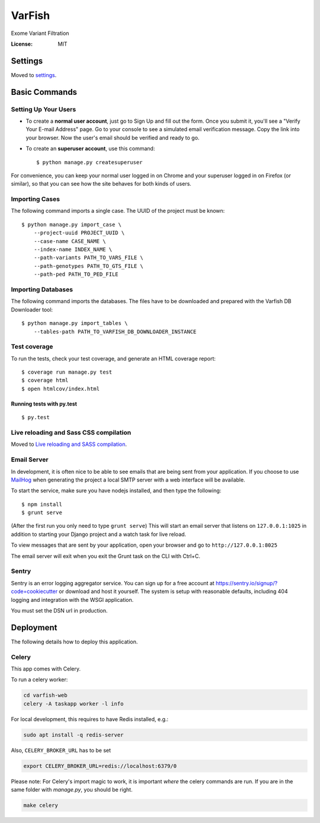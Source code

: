 VarFish
=======

Exome Variant Filtration

.. image:: https://img.shields.io/badge/built%20with-Cookiecutter%20Django-ff69b4.svg
     :target: https://github.com/pydanny/cookiecutter-django/
     :alt: Built with Cookiecutter Django


:License: MIT


Settings
--------

Moved to settings_.

.. _settings: http://cookiecutter-django.readthedocs.io/en/latest/settings.html

Basic Commands
--------------

Setting Up Your Users
^^^^^^^^^^^^^^^^^^^^^

* To create a **normal user account**, just go to Sign Up and fill out the form. Once you submit it, you'll see a "Verify Your E-mail Address" page. Go to your console to see a simulated email verification message. Copy the link into your browser. Now the user's email should be verified and ready to go.

* To create an **superuser account**, use this command::

    $ python manage.py createsuperuser

For convenience, you can keep your normal user logged in on Chrome and your superuser logged in on Firefox (or similar), so that you can see how the site behaves for both kinds of users.

Importing Cases
^^^^^^^^^^^^^^^

The following command imports a single case. The UUID of the project must be known::

    $ python manage.py import_case \
        --project-uuid PROJECT_UUID \
        --case-name CASE_NAME \
        --index-name INDEX_NAME \
        --path-variants PATH_TO_VARS_FILE \
        --path-genotypes PATH_TO_GTS_FILE \
        --path-ped PATH_TO_PED_FILE

Importing Databases
^^^^^^^^^^^^^^^^^^^

The following command imports the databases. The files have to be downloaded and prepared with the Varfish DB Downloader tool::

    $ python manage.py import_tables \
        --tables-path PATH_TO_VARFISH_DB_DOWNLOADER_INSTANCE


Test coverage
^^^^^^^^^^^^^

To run the tests, check your test coverage, and generate an HTML coverage report::

    $ coverage run manage.py test
    $ coverage html
    $ open htmlcov/index.html

Running tests with py.test
~~~~~~~~~~~~~~~~~~~~~~~~~~

::

  $ py.test

Live reloading and Sass CSS compilation
^^^^^^^^^^^^^^^^^^^^^^^^^^^^^^^^^^^^^^^

Moved to `Live reloading and SASS compilation`_.

.. _`Live reloading and SASS compilation`: http://cookiecutter-django.readthedocs.io/en/latest/live-reloading-and-sass-compilation.html



Email Server
^^^^^^^^^^^^

In development, it is often nice to be able to see emails that are being sent from your application. If you choose to use `MailHog`_ when generating the project a local SMTP server with a web interface will be available.

To start the service, make sure you have nodejs installed, and then type the following::

    $ npm install
    $ grunt serve

(After the first run you only need to type ``grunt serve``) This will start an email server that listens on ``127.0.0.1:1025`` in addition to starting your Django project and a watch task for live reload.

To view messages that are sent by your application, open your browser and go to ``http://127.0.0.1:8025``

The email server will exit when you exit the Grunt task on the CLI with Ctrl+C.

.. _mailhog: https://github.com/mailhog/MailHog



Sentry
^^^^^^

Sentry is an error logging aggregator service. You can sign up for a free account at  https://sentry.io/signup/?code=cookiecutter  or download and host it yourself.
The system is setup with reasonable defaults, including 404 logging and integration with the WSGI application.

You must set the DSN url in production.


Deployment
----------

The following details how to deploy this application.



Celery
^^^^^^

This app comes with Celery.

To run a celery worker:

.. code-block:: bash

    cd varfish-web
    celery -A taskapp worker -l info

For local development, this requires to have Redis installed, e.g.:

.. code-block:: bash

    sudo apt install -q redis-server

Also, ``CELERY_BROKER_URL`` has to be set

.. code-block:: bash

    export CELERY_BROKER_URL=redis://localhost:6379/0

Please note: For Celery's import magic to work, it is important *where* the celery commands are run. If you are in the same folder with *manage.py*, you should be right.

.. code-block:: bash

    make celery
